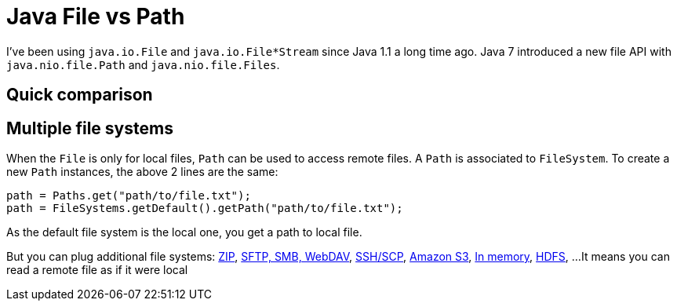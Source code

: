 = Java File vs Path

:hp-tags: java
:hp-image: /images/logos/java.png

I've been using `java.io.File` and `java.io.File*Stream` since Java 1.1 a long time ago.
Java 7 introduced a new file API with `java.nio.file.Path` and `java.nio.file.Files`.

== Quick comparison


== Multiple file systems

When the `File` is only for local files, `Path` can be used to access remote files.
A `Path` is associated to `FileSystem`. 
To create a new `Path` instances, the above 2 lines are the same:

```
path = Paths.get("path/to/file.txt");
path = FileSystems.getDefault().getPath("path/to/file.txt");
```
As the default file system is the local one, you get a path to local file.

But you can plug additional file systems: http://docs.oracle.com/javase/7/docs/technotes/guides/io/fsp/zipfilesystemprovider.html[ZIP], https://github.com/maddingo/nio-fs-provider[SFTP, SMB, WebDAV], https://github.com/lucastheisen/jsch-nio[SSH/SCP], https://github.com/Upplication/Amazon-S3-FileSystem-NIO2[Amazon S3], https://github.com/google/jimfs[In memory], https://github.com/damiencarol/jsr203-hadoop[HDFS], ...
It means you can read a remote file as if it were local

